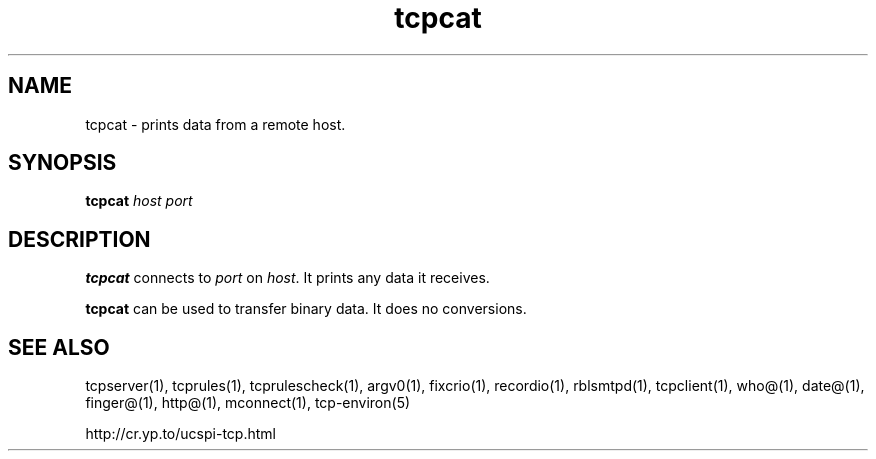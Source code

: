 .TH tcpcat 1
.SH NAME
tcpcat \- prints data from a remote host.
.SH SYNOPSIS
.B tcpcat
.I host
.I port
.SH DESCRIPTION
.B tcpcat
connects to
.I port
on
.IR host .
It prints any data it receives. 

.B tcpcat
can be used to transfer binary data. It does no conversions.
.SH SEE ALSO
tcpserver(1),
tcprules(1),
tcprulescheck(1),
argv0(1),
fixcrio(1),
recordio(1),
rblsmtpd(1),
tcpclient(1),
who@(1),
date@(1),
finger@(1),
http@(1),
mconnect(1),
tcp-environ(5)

http://cr.yp.to/ucspi-tcp.html
